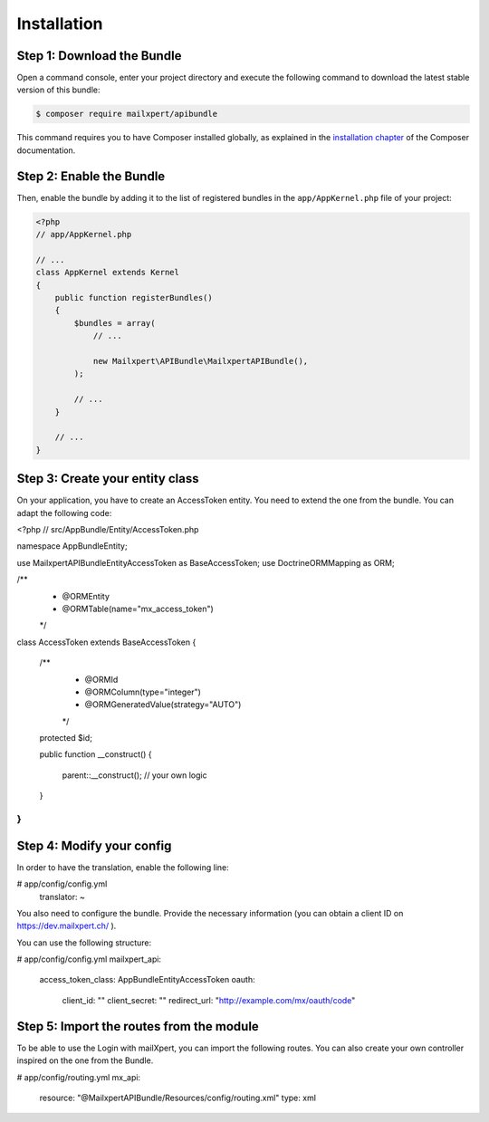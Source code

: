 Installation
============

Step 1: Download the Bundle
---------------------------

Open a command console, enter your project directory and execute the
following command to download the latest stable version of this bundle:

.. code-block:: bash

    $ composer require mailxpert/apibundle

This command requires you to have Composer installed globally, as explained
in the `installation chapter`_ of the Composer documentation.

Step 2: Enable the Bundle
-------------------------

Then, enable the bundle by adding it to the list of registered bundles
in the ``app/AppKernel.php`` file of your project:

.. code-block:: php

    <?php
    // app/AppKernel.php

    // ...
    class AppKernel extends Kernel
    {
        public function registerBundles()
        {
            $bundles = array(
                // ...

                new Mailxpert\APIBundle\MailxpertAPIBundle(),
            );

            // ...
        }

        // ...
    }

.. _`installation chapter`: https://getcomposer.org/doc/00-intro.md

Step 3: Create your entity class
--------------------------------

On your application, you have to create an AccessToken entity. You need to extend the one from the bundle. You can adapt the following code:

.. code-block:: php
<?php
// src/AppBundle/Entity/AccessToken.php

namespace AppBundle\Entity;

use Mailxpert\APIBundle\Entity\AccessToken as BaseAccessToken;
use Doctrine\ORM\Mapping as ORM;

/**
 * @ORM\Entity
 * @ORM\Table(name="mx_access_token")
 */
class AccessToken extends BaseAccessToken
{
    /**
     * @ORM\Id
     * @ORM\Column(type="integer")
     * @ORM\GeneratedValue(strategy="AUTO")
     */
    protected $id;

    public function __construct()
    {
        parent::__construct();
        // your own logic
    }
}
..


Step 4: Modify your config
--------------------------

In order to have the translation, enable the following line:

.. code-block:: yml
# app/config/config.yml
    translator:     ~
..

You also need to configure the bundle. Provide the necessary information (you can obtain a client ID on https://dev.mailxpert.ch/ ).

You can use the following structure:

.. code-block:: yml
# app/config/config.yml
mailxpert_api:
    access_token_class: AppBundle\Entity\AccessToken
    oauth:
        client_id: ""
        client_secret: ""
        redirect_url: "http://example.com/mx/oauth/code"
..

Step 5: Import the routes from the module
-----------------------------------------

To be able to use the Login with mailXpert, you can import the following routes. You can also create your own controller inspired on the one from the Bundle.

.. code-block:: yml
# app/config/routing.yml
mx_api:
    resource: "@MailxpertAPIBundle/Resources/config/routing.xml"
    type: xml
..

